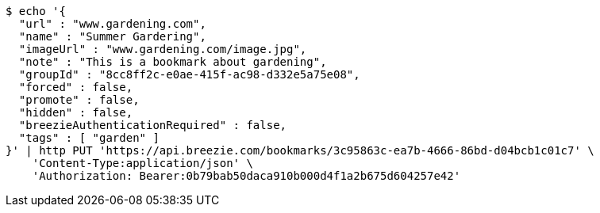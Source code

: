 [source,bash]
----
$ echo '{
  "url" : "www.gardening.com",
  "name" : "Summer Gardering",
  "imageUrl" : "www.gardening.com/image.jpg",
  "note" : "This is a bookmark about gardening",
  "groupId" : "8cc8ff2c-e0ae-415f-ac98-d332e5a75e08",
  "forced" : false,
  "promote" : false,
  "hidden" : false,
  "breezieAuthenticationRequired" : false,
  "tags" : [ "garden" ]
}' | http PUT 'https://api.breezie.com/bookmarks/3c95863c-ea7b-4666-86bd-d04bcb1c01c7' \
    'Content-Type:application/json' \
    'Authorization: Bearer:0b79bab50daca910b000d4f1a2b675d604257e42'
----